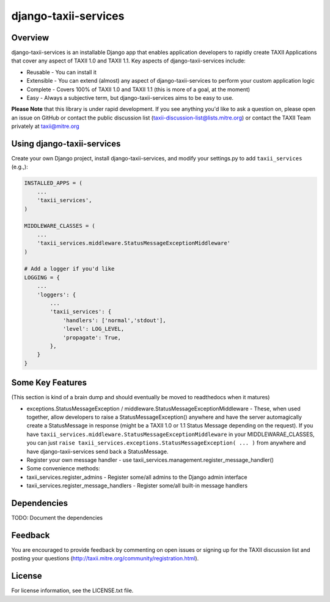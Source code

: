django-taxii-services
=====================

Overview
--------

django-taxii-services is an installable Django app that enables
application developers to rapidly create TAXII Applications that cover
any aspect of TAXII 1.0 and TAXII 1.1. Key aspects of
django-taxii-services include:

-  Reusable - You can install it
-  Extensible - You can extend (almost) any aspect of
   django-taxii-services to perform your custom application logic
-  Complete - Covers 100% of TAXII 1.0 and TAXII 1.1 (this is more of a
   goal, at the moment)
-  Easy - Always a subjective term, but django-taxii-services aims to be
   easy to use.

**Please Note** that this library is under rapid development. If you see
anything you'd like to ask a question on, please open an issue on GitHub
or contact the public discussion list
(taxii-discussion-list@lists.mitre.org) or contact the TAXII Team
privately at taxii@mitre.org

Using django-taxii-services
---------------------------

Create your own Django project, install django-taxii-services, and
modify your settings.py to add ``taxii_services`` (e.g.,):

.. code:: python

    INSTALLED_APPS = (
        ...
        'taxii_services',
    )

    MIDDLEWARE_CLASSES = (
        ...
        'taxii_services.middleware.StatusMessageExceptionMiddleware'
    )

    # Add a logger if you'd like
    LOGGING = {
        ...
        'loggers': {
            ...
            'taxii_services': {
                'handlers': ['normal','stdout'],
                'level': LOG_LEVEL,
                'propagate': True,
            },
        }
    }

Some Key Features
-----------------

(This section is kind of a brain dump and should eventually be moved to
readthedocs when it matures)

-  exceptions.StatusMessageException /
   middleware.StatusMessageExceptionMiddleware - These, when used
   together, allow developers to raise a StatusMessageException()
   anywhere and have the server automagically create a StatusMessage in
   response (might be a TAXII 1.0 or 1.1 Status Message depending on the
   request). If you have
   ``taxii_services.middleware.StatusMessageExceptionMiddleware`` in
   your MIDDLEWARAE\_CLASSES, you can just
   ``raise taxii_services.exceptions.StatusMessageException( ... )``
   from anywhere and have django-taxii-services send back a
   StatusMessage.

-  Register your own message handler - use
   taxii\_services.management.register\_message\_handler()

-  Some convenience methods:
-  taxii\_services.register\_admins - Register some/all admins to the
   Django admin interface
-  taxii\_services.register\_message\_handlers - Register some/all
   built-in message handlers

Dependencies
------------

TODO: Document the dependencies

Feedback
--------

You are encouraged to provide feedback by commenting on open issues or
signing up for the TAXII discussion list and posting your questions
(http://taxii.mitre.org/community/registration.html).

License
-------

For license information, see the LICENSE.txt file.

